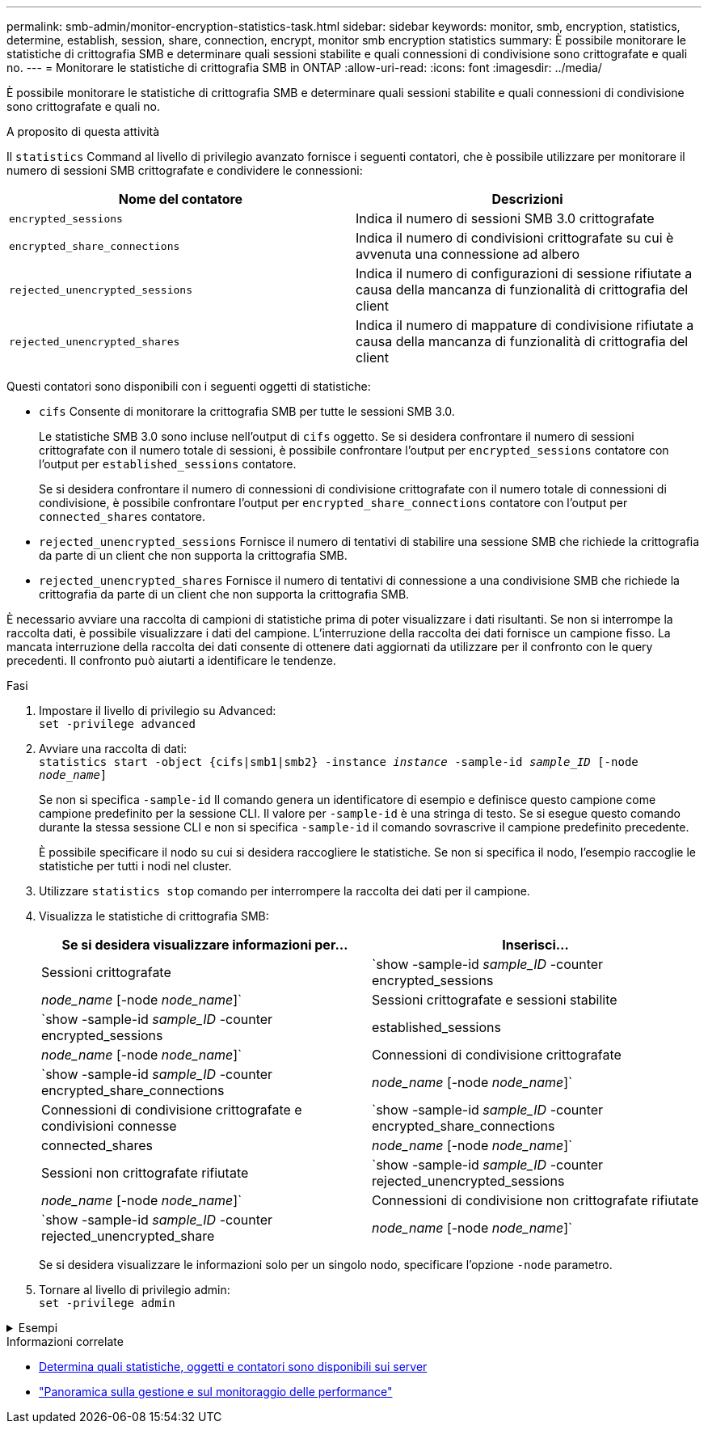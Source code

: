 ---
permalink: smb-admin/monitor-encryption-statistics-task.html 
sidebar: sidebar 
keywords: monitor, smb, encryption, statistics, determine, establish, session, share, connection, encrypt, monitor smb encryption statistics 
summary: È possibile monitorare le statistiche di crittografia SMB e determinare quali sessioni stabilite e quali connessioni di condivisione sono crittografate e quali no. 
---
= Monitorare le statistiche di crittografia SMB in ONTAP
:allow-uri-read: 
:icons: font
:imagesdir: ../media/


[role="lead"]
È possibile monitorare le statistiche di crittografia SMB e determinare quali sessioni stabilite e quali connessioni di condivisione sono crittografate e quali no.

.A proposito di questa attività
Il `statistics` Command al livello di privilegio avanzato fornisce i seguenti contatori, che è possibile utilizzare per monitorare il numero di sessioni SMB crittografate e condividere le connessioni:

|===
| Nome del contatore | Descrizioni 


 a| 
`encrypted_sessions`
 a| 
Indica il numero di sessioni SMB 3.0 crittografate



 a| 
`encrypted_share_connections`
 a| 
Indica il numero di condivisioni crittografate su cui è avvenuta una connessione ad albero



 a| 
`rejected_unencrypted_sessions`
 a| 
Indica il numero di configurazioni di sessione rifiutate a causa della mancanza di funzionalità di crittografia del client



 a| 
`rejected_unencrypted_shares`
 a| 
Indica il numero di mappature di condivisione rifiutate a causa della mancanza di funzionalità di crittografia del client

|===
Questi contatori sono disponibili con i seguenti oggetti di statistiche:

* `cifs` Consente di monitorare la crittografia SMB per tutte le sessioni SMB 3.0.
+
Le statistiche SMB 3.0 sono incluse nell'output di `cifs` oggetto. Se si desidera confrontare il numero di sessioni crittografate con il numero totale di sessioni, è possibile confrontare l'output per `encrypted_sessions` contatore con l'output per `established_sessions` contatore.

+
Se si desidera confrontare il numero di connessioni di condivisione crittografate con il numero totale di connessioni di condivisione, è possibile confrontare l'output per `encrypted_share_connections` contatore con l'output per `connected_shares` contatore.

* `rejected_unencrypted_sessions` Fornisce il numero di tentativi di stabilire una sessione SMB che richiede la crittografia da parte di un client che non supporta la crittografia SMB.
* `rejected_unencrypted_shares` Fornisce il numero di tentativi di connessione a una condivisione SMB che richiede la crittografia da parte di un client che non supporta la crittografia SMB.


È necessario avviare una raccolta di campioni di statistiche prima di poter visualizzare i dati risultanti. Se non si interrompe la raccolta dati, è possibile visualizzare i dati del campione. L'interruzione della raccolta dei dati fornisce un campione fisso. La mancata interruzione della raccolta dei dati consente di ottenere dati aggiornati da utilizzare per il confronto con le query precedenti. Il confronto può aiutarti a identificare le tendenze.

.Fasi
. Impostare il livello di privilegio su Advanced: +
`set -privilege advanced`
. Avviare una raccolta di dati: +
`statistics start -object {cifs|smb1|smb2} -instance _instance_ -sample-id _sample_ID_ [-node _node_name_]`
+
Se non si specifica `-sample-id` Il comando genera un identificatore di esempio e definisce questo campione come campione predefinito per la sessione CLI. Il valore per `-sample-id` è una stringa di testo. Se si esegue questo comando durante la stessa sessione CLI e non si specifica `-sample-id` il comando sovrascrive il campione predefinito precedente.

+
È possibile specificare il nodo su cui si desidera raccogliere le statistiche. Se non si specifica il nodo, l'esempio raccoglie le statistiche per tutti i nodi nel cluster.

. Utilizzare `statistics stop` comando per interrompere la raccolta dei dati per il campione.
. Visualizza le statistiche di crittografia SMB:
+
|===
| Se si desidera visualizzare informazioni per... | Inserisci... 


 a| 
Sessioni crittografate
 a| 
`show -sample-id _sample_ID_ -counter encrypted_sessions|_node_name_ [-node _node_name_]`



 a| 
Sessioni crittografate e sessioni stabilite
 a| 
`show -sample-id _sample_ID_ -counter encrypted_sessions|established_sessions|_node_name_ [-node _node_name_]`



 a| 
Connessioni di condivisione crittografate
 a| 
`show -sample-id _sample_ID_ -counter encrypted_share_connections|_node_name_ [-node _node_name_]`



 a| 
Connessioni di condivisione crittografate e condivisioni connesse
 a| 
`show -sample-id _sample_ID_ -counter encrypted_share_connections|connected_shares|_node_name_ [-node _node_name_]`



 a| 
Sessioni non crittografate rifiutate
 a| 
`show -sample-id _sample_ID_ -counter rejected_unencrypted_sessions|_node_name_ [-node _node_name_]`



 a| 
Connessioni di condivisione non crittografate rifiutate
 a| 
`show -sample-id _sample_ID_ -counter rejected_unencrypted_share|_node_name_ [-node _node_name_]`

|===
+
Se si desidera visualizzare le informazioni solo per un singolo nodo, specificare l'opzione `-node` parametro.

. Tornare al livello di privilegio admin: +
`set -privilege admin`


.Esempi
[%collapsible]
====
L'esempio seguente mostra come monitorare le statistiche di crittografia SMB 3.0 su storage virtual machine (SVM) vs1.

Il seguente comando passa al livello di privilegio avanzato:

[listing]
----
cluster1::> set -privilege advanced

Warning: These advanced commands are potentially dangerous; use them only when directed to do so by support personnel.
Do you want to continue? {y|n}: y
----
Il seguente comando avvia la raccolta dati per un nuovo campione:

[listing]
----
cluster1::*> statistics start -object cifs -sample-id smbencryption_sample -vserver vs1
Statistics collection is being started for Sample-id: smbencryption_sample
----
Il seguente comando interrompe la raccolta dei dati per quell'esempio:

[listing]
----
cluster1::*> statistics stop -sample-id smbencryption_sample
Statistics collection is being stopped for Sample-id: smbencryption_sample
----
Il seguente comando mostra le sessioni SMB crittografate e le sessioni SMB stabilite dal nodo dell'esempio:

[listing]
----
cluster2::*> statistics show -object cifs -counter established_sessions|encrypted_sessions|node_name –node node_name

Object: cifs
Instance: [proto_ctx:003]
Start-time: 4/12/2016 11:17:45
End-time: 4/12/2016 11:21:45
Scope: vsim2

    Counter                               Value
    ----------------------------  ----------------------
    established_sessions                     1
    encrypted_sessions                       1

2 entries were displayed
----
Il comando seguente mostra il numero di sessioni SMB non crittografate rifiutate dal nodo dell'esempio:

[listing]
----
clus-2::*> statistics show -object cifs -counter rejected_unencrypted_sessions –node node_name

Object: cifs
Instance: [proto_ctx:003]
Start-time: 4/12/2016 11:17:45
End-time: 4/12/2016 11:21:51
Scope: vsim2

    Counter                                    Value
    ----------------------------    ----------------------
    rejected_unencrypted_sessions                1

1 entry was displayed.
----
Il comando seguente mostra il numero di condivisioni SMB connesse e di condivisioni SMB crittografate dal nodo dell'esempio:

[listing]
----
clus-2::*> statistics show -object cifs -counter connected_shares|encrypted_share_connections|node_name –node node_name

Object: cifs
Instance: [proto_ctx:003]
Start-time: 4/12/2016 10:41:38
End-time: 4/12/2016 10:41:43
Scope: vsim2

    Counter                                     Value
    ----------------------------    ----------------------
    connected_shares                              2
    encrypted_share_connections                   1

2 entries were displayed.
----
Il comando seguente mostra il numero di connessioni di condivisione SMB non crittografate rifiutate dal nodo dell'esempio:

[listing]
----
clus-2::*> statistics show -object cifs -counter rejected_unencrypted_shares –node node_name

Object: cifs
Instance: [proto_ctx:003]
Start-time: 4/12/2016 10:41:38
End-time: 4/12/2016 10:42:06
Scope: vsim2

    Counter                                     Value
    --------------------------------    ----------------------
    rejected_unencrypted_shares                   1

1 entry was displayed.
----
====
.Informazioni correlate
* xref:determine-statistics-objects-counters-available-task.adoc[Determina quali statistiche, oggetti e contatori sono disponibili sui server]
* link:../performance-admin/index.html["Panoramica sulla gestione e sul monitoraggio delle performance"]

